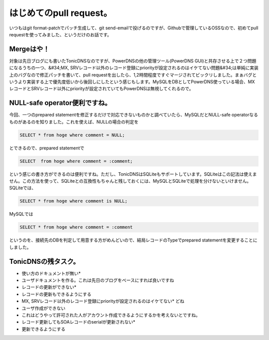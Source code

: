 ﻿はじめてのpull request。
####################################


いつもはgit format-patchでパッチ生成して、git send-emailで投げるのですが、Githubで管理しているOSSなので、初めてpull requestを使ってみました、というだけのお話です。


Mergeはや！
************************


対象は先日ブログにも書いたTonicDNSなのですが、PowerDNSの他の管理ツール(PowerDNS GUI)と共存させる上で２つ問題になるうちの一つ、&#34;MX, SRVレコード以外のレコード登録にpriorityが設定されるのはイケてない問題&#34;は単純に実装上のバグなので修正パッチを書いて、pull requestを出したら、1,2時間程度ですぐマージされてビックリしました。まぁバグというより実装する上で優先度低いから後回しにしたという感じもします。MySQLをDBとしてPowerDNS使っている場合、MXレコードとSRVレコード以外にpriorityが設定されていてもPowerDNSは無視してくれるので。


NULL-safe operator便利ですね。
********************************************************************


今回、一つのprepared statementを修正するだけで対応できないものかと調べていたら、MySQLだとNULL-safe operatorなるものがあるのを知りました。これを使えば、NULLの場合の判定を

.. code-block:: none

   SELECT * from hoge where comment = NULL;


とできるので、prepared statementで

.. code-block:: none

   SELECT  from hoge where comment = :comment;


という感じの書き方ができるのは便利ですね。ただし、TonicDNSはSQLiteもサポートしています。SQLiteはこの記法は使えません。この方法を使って、SQLiteとの互換性もちゃんと残しておくには、MySQLとSQLiteで処理を分けないといけません。SQLiteでは、

.. code-block:: none

   SELECT * from hoge where comment is NULL;


MySQLでは

.. code-block:: none

   SELECT * from hoge where comment = :comment


というのを、接続先のDBを判定して用意する方がめんどいので、結局レコードのTypeでprepared statementを変更することにしました。


TonicDNSの残タスク。
************************************************



* 使い方のドキュメントが無い* 

* ユーザドキュメントを作る。これは先日のブログをベースにすれば良いですね


* レコードの更新ができない* 

* レコードの更新もできるようにする


* MX, SRVレコード以外のレコード登録にpriorityが設定されるのはイケてない* どね
* ユーザ作成ができない

* これはどうやって許可された人がアカウント作成できるようにするかを考えないとですね。


* レコード更新してもSOAレコードのserialが更新されない* 

* 更新できるようにする






.. author:: mkouhei
.. categories:: Dev, 
.. tags::


